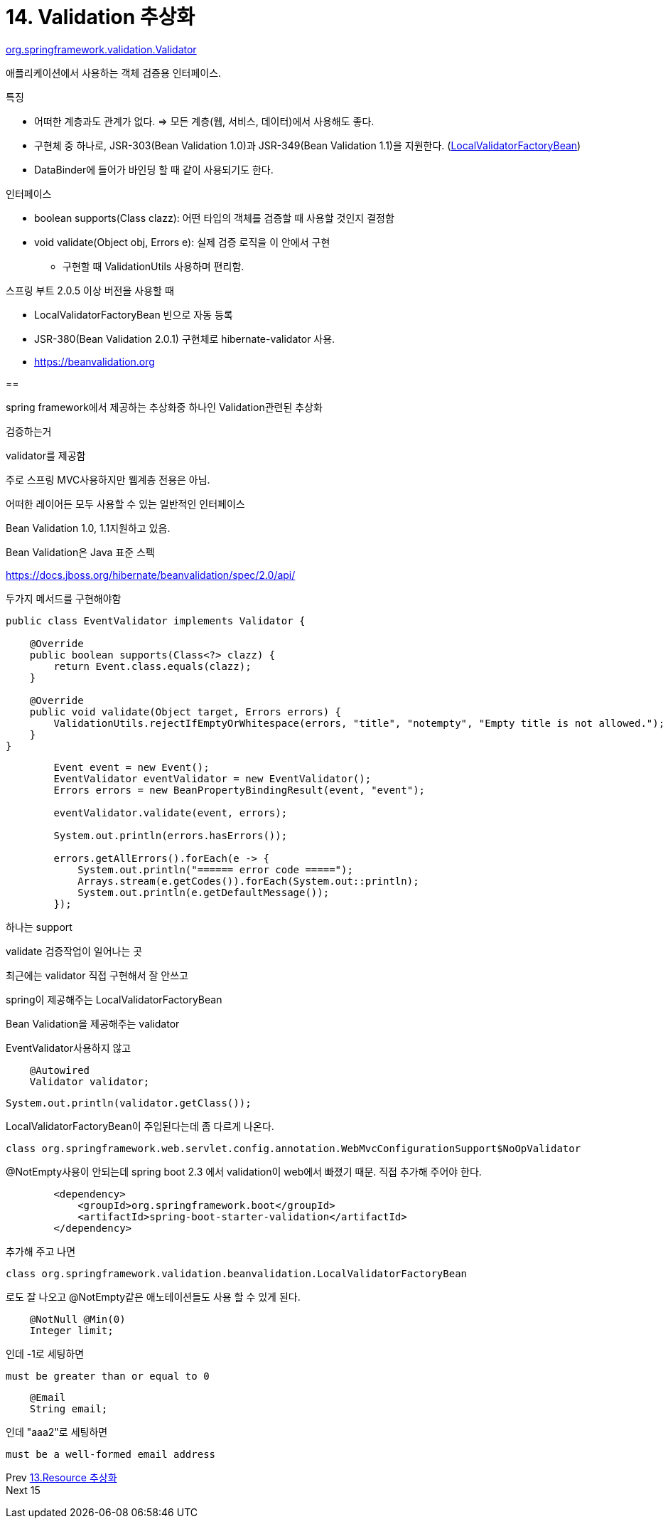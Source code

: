 = 14. Validation 추상화

https://docs.spring.io/spring/docs/current/javadoc-api/org/springframework/validation/Validator.html[org.springframework.validation.Validator]

애플리케이션에서 사용하는 객체 검증용 인터페이스.

.특징
* 어떠한 계층과도 관계가 없다. => 모든 계층(웹, 서비스, 데이터)에서 사용해도 좋다.
* 구현체 중 하나로, JSR-303(Bean Validation 1.0)과 JSR-349(Bean Validation 1.1)을 지원한다. (https://docs.spring.io/spring-framework/docs/current/javadoc-api/org/springframework/validation/beanvalidation/LocalValidatorFactoryBean.html[LocalValidatorFactoryBean])
* DataBinder에 들어가 바인딩 할 때 같이 사용되기도 한다.

.인터페이스
* boolean supports(Class clazz): 어떤 타입의 객체를 검증할 때 사용할 것인지 결정함
* void validate(Object obj, Errors e): 실제 검증 로직을 이 안에서 구현
** 구현할 때 ValidationUtils 사용하며 편리함.

.스프링 부트 2.0.5 이상 버전을 사용할 때
* LocalValidatorFactoryBean 빈으로 자동 등록
* JSR-380(Bean Validation 2.0.1) 구현체로 hibernate-validator 사용.
* https://beanvalidation.org/[https://beanvalidation.org]

==

spring framework에서 제공하는 추상화중 하나인 Validation관련된 추상화

검증하는거

validator를 제공함

주로 스프링 MVC사용하지만 웹계층 전용은 아님.

어떠한 레이어든 모두 사용할 수 있는 일반적인 인터페이스

Bean Validation 1.0, 1.1지원하고 있음.

Bean Validation은 Java 표준 스펙

https://docs.jboss.org/hibernate/beanvalidation/spec/2.0/api/

두가지 메서드를 구현해야함

----
public class EventValidator implements Validator {

    @Override
    public boolean supports(Class<?> clazz) {
        return Event.class.equals(clazz);
    }

    @Override
    public void validate(Object target, Errors errors) {
        ValidationUtils.rejectIfEmptyOrWhitespace(errors, "title", "notempty", "Empty title is not allowed.");
    }
}
----

----
        Event event = new Event();
        EventValidator eventValidator = new EventValidator();
        Errors errors = new BeanPropertyBindingResult(event, "event");

        eventValidator.validate(event, errors);

        System.out.println(errors.hasErrors());

        errors.getAllErrors().forEach(e -> {
            System.out.println("====== error code =====");
            Arrays.stream(e.getCodes()).forEach(System.out::println);
            System.out.println(e.getDefaultMessage());
        });
----

하나는 support

validate 검증작업이 일어나는 곳

최근에는 validator 직접 구현해서 잘 안쓰고

spring이 제공해주는 LocalValidatorFactoryBean

Bean Validation을 제공해주는 validator

EventValidator사용하지 않고

----
    @Autowired
    Validator validator;
----

----
System.out.println(validator.getClass());
----
LocalValidatorFactoryBean이 주입된다는데 좀 다르게 나온다.
----
class org.springframework.web.servlet.config.annotation.WebMvcConfigurationSupport$NoOpValidator
----

@NotEmpty사용이 안되는데 spring boot 2.3 에서 validation이 web에서 빠졌기 때문. 직접 추가해 주어야 한다.

----
        <dependency>
            <groupId>org.springframework.boot</groupId>
            <artifactId>spring-boot-starter-validation</artifactId>
        </dependency>
----

추가해 주고 나면
----
class org.springframework.validation.beanvalidation.LocalValidatorFactoryBean
----
로도 잘 나오고 @NotEmpty같은 애노테이션들도 사용 할 수 있게 된다.

----
    @NotNull @Min(0)
    Integer limit;
----
인데 -1로 세팅하면
----
must be greater than or equal to 0
----


----
    @Email
    String email;
----
인데 "aaa2"로 세팅하면
----
must be a well-formed email address
----

Prev link:13.Resource%20추상화.adoc[13.Resource 추상화] +
Next 15

